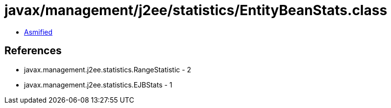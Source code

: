 = javax/management/j2ee/statistics/EntityBeanStats.class

 - link:EntityBeanStats-asmified.java[Asmified]

== References

 - javax.management.j2ee.statistics.RangeStatistic - 2
 - javax.management.j2ee.statistics.EJBStats - 1
